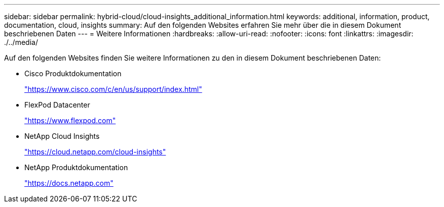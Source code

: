 ---
sidebar: sidebar 
permalink: hybrid-cloud/cloud-insights_additional_information.html 
keywords: additional, information, product, documentation, cloud, insights 
summary: Auf den folgenden Websites erfahren Sie mehr über die in diesem Dokument beschriebenen Daten 
---
= Weitere Informationen
:hardbreaks:
:allow-uri-read: 
:nofooter: 
:icons: font
:linkattrs: 
:imagesdir: ./../media/


Auf den folgenden Websites finden Sie weitere Informationen zu den in diesem Dokument beschriebenen Daten:

* Cisco Produktdokumentation
+
https://www.cisco.com/c/en/us/support/index.html["https://www.cisco.com/c/en/us/support/index.html"^]

* FlexPod Datacenter
+
https://www.flexpod.com["https://www.flexpod.com"^]

* NetApp Cloud Insights
+
https://cloud.netapp.com/cloud-insights["https://cloud.netapp.com/cloud-insights"^]

* NetApp Produktdokumentation
+
https://docs.netapp.com["https://docs.netapp.com"^]


